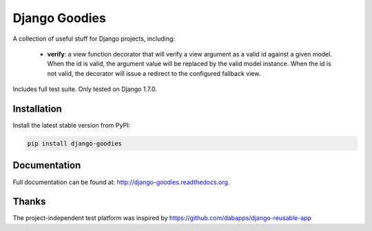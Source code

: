 Django Goodies
==============

A collection of useful stuff for Django projects, including:

 - **verify**: a view function decorator that will verify a view argument as a valid id against a given model. When the id is valid, the argument value will be replaced by the valid model instance. When the id is not valid, the decorator will issue a redirect to the configured fallback view.

Includes full test suite.
Only tested on Django 1.7.0.


Installation
------------

Install the latest stable version from PyPI:

.. code-block:: bash
    
    pip install django-goodies


Documentation
-------------

Full documentation can be found at: http://django-goodies.readthedocs.org.


Thanks
------

The project-independent test platform was inspired by https://github.com/dabapps/django-reusable-app
